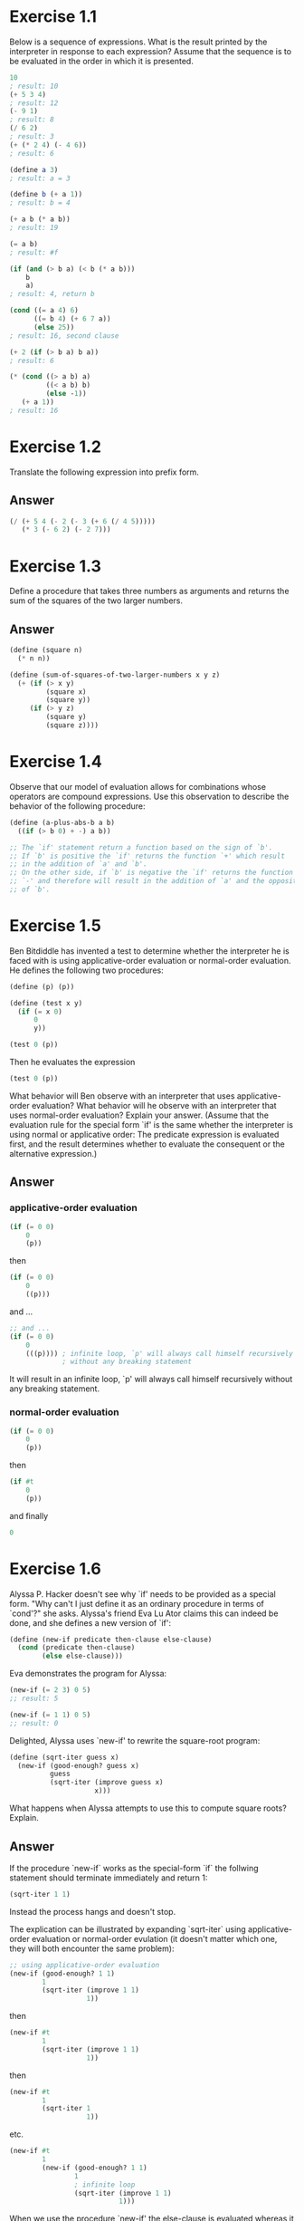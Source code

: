 * Exercise 1.1
  Below is a sequence of expressions.  What is the
  result printed by the interpreter in response to each expression?
  Assume that the sequence is to be evaluated in the order in which
  it is presented.

  #+BEGIN_SRC scheme
    10
    ; result: 10
    (+ 5 3 4)
    ; result: 12
    (- 9 1)
    ; result: 8
    (/ 6 2)
    ; result: 3
    (+ (* 2 4) (- 4 6))
    ; result: 6

    (define a 3)
    ; result: a = 3

    (define b (+ a 1))
    ; result: b = 4

    (+ a b (* a b))
    ; result: 19

    (= a b)
    ; result: #f

    (if (and (> b a) (< b (* a b)))
        b
        a)
    ; result: 4, return b

    (cond ((= a 4) 6)
          ((= b 4) (+ 6 7 a))
          (else 25))
    ; result: 16, second clause

    (+ 2 (if (> b a) b a))
    ; result: 6

    (* (cond ((> a b) a)
             ((< a b) b)
             (else -1))
       (+ a 1))
    ; result: 16
  #+END_SRC

* Exercise 1.2
  Translate the following expression into prefix
  form.

  \begin{equation}
  \frac{5 + 4 + (2 - (3 - (6 + \frac{4}{5})))}
       {3(6 - 2)(2 - 7)}
  \end{equation}

** Answer
  #+BEGIN_SRC scheme
    (/ (+ 5 4 (- 2 (- 3 (+ 6 (/ 4 5)))))
       (* 3 (- 6 2) (- 2 7)))
  #+END_SRC

* Exercise 1.3
  Define a procedure that takes three numbers as
  arguments and returns the sum of the squares of the two larger
  numbers.

** Answer
  #+BEGIN_SRC scheme
    (define (square n)
      (* n n))

    (define (sum-of-squares-of-two-larger-numbers x y z)
      (+ (if (> x y)
             (square x)
             (square y))
         (if (> y z)
             (square y)
             (square z))))
  #+END_SRC

* Exercise 1.4
  Observe that our model of evaluation allows for
  combinations whose operators are compound expressions.  Use this
  observation to describe the behavior of the following procedure:

  #+BEGIN_SRC scheme
    (define (a-plus-abs-b a b)
      ((if (> b 0) + -) a b))

    ;; The `if' statement return a function based on the sign of `b'.
    ;; If `b' is positive the `if' returns the function `+' which result
    ;; in the addition of `a' and `b'.
    ;; On the other side, if `b' is negative the `if' returns the function
    ;; `-' and therefore will result in the addition of `a' and the opposite
    ;; of `b'.
  #+END_SRC

* Exercise 1.5
  Ben Bitdiddle has invented a test to determine
  whether the interpreter he is faced with is using
  applicative-order evaluation or normal-order evaluation.  He
  defines the following two procedures:

  #+BEGIN_SRC scheme
    (define (p) (p))

    (define (test x y)
      (if (= x 0)
          0
          y))

    (test 0 (p))
  #+END_SRC

  Then he evaluates the expression

  #+BEGIN_SRC scheme
    (test 0 (p))
  #+END_SRC

  What behavior will Ben observe with an interpreter that uses
  applicative-order evaluation?  What behavior will he observe with
  an interpreter that uses normal-order evaluation?  Explain your
  answer.  (Assume that the evaluation rule for the special form
  `if' is the same whether the interpreter is using normal or
  applicative order: The predicate expression is evaluated first,
  and the result determines whether to evaluate the consequent or
  the alternative expression.)

** Answer
*** applicative-order evaluation
    #+BEGIN_SRC scheme
      (if (= 0 0)
          0
          (p))
    #+END_SRC

    then

    #+BEGIN_SRC scheme
      (if (= 0 0)
          0
          ((p)))
    #+END_SRC

    and ...

    #+BEGIN_SRC scheme
      ;; and ...
      (if (= 0 0)
          0
          (((p)))) ; infinite loop, `p' will always call himself recursively
                   ; without any breaking statement
    #+END_SRC

    It will result in an infinite loop, `p' will always call himself
    recursively without any breaking statement.


*** normal-order evaluation
    #+BEGIN_SRC scheme
      (if (= 0 0)
          0
          (p))
    #+END_SRC

    then

    #+BEGIN_SRC scheme
      (if #t
          0
          (p))
    #+END_SRC

    and finally

    #+BEGIN_SRC scheme
      0
    #+END_SRC

* Exercise 1.6
  Alyssa P. Hacker doesn't see why `if' needs to be
  provided as a special form.  "Why can't I just define it as an
  ordinary procedure in terms of `cond'?" she asks.  Alyssa's friend
  Eva Lu Ator claims this can indeed be done, and she defines a new
  version of `if':

  #+BEGIN_SRC scheme
    (define (new-if predicate then-clause else-clause)
      (cond (predicate then-clause)
            (else else-clause)))
  #+END_SRC

  Eva demonstrates the program for Alyssa:

  #+BEGIN_SRC scheme
    (new-if (= 2 3) 0 5)
    ;; result: 5

    (new-if (= 1 1) 0 5)
    ;; result: 0
  #+END_SRC

  Delighted, Alyssa uses `new-if' to rewrite the square-root program:

  #+BEGIN_SRC scheme
    (define (sqrt-iter guess x)
      (new-if (good-enough? guess x)
              guess
              (sqrt-iter (improve guess x)
                         x)))
  #+END_SRC

  What happens when Alyssa attempts to use this to compute square
  roots?  Explain.

** Answer
   If the procedure `new-if` works as the special-form `if` the
   follwing statement should terminate immediately and return 1:

   #+BEGIN_SRC scheme
     (sqrt-iter 1 1)
   #+END_SRC

   Instead the process hangs and doesn't stop.

   The explication can be illustrated by expanding `sqrt-iter`
   using applicative-order evaluation or normal-order evulation
   (it doesn't matter which one, they will both encounter the same
   problem):

   #+BEGIN_SRC scheme
     ;; using applicative-order evaluation
     (new-if (good-enough? 1 1)
             1
             (sqrt-iter (improve 1 1)
                        1))
   #+END_SRC

   then

    #+BEGIN_SRC scheme
      (new-if #t
              1
              (sqrt-iter (improve 1 1)
                         1))
    #+END_SRC

   then

    #+BEGIN_SRC scheme
     (new-if #t
             1
             (sqrt-iter 1
                        1))

    #+END_SRC

   etc.

   #+BEGIN_SRC scheme
     (new-if #t
             1
             (new-if (good-enough? 1 1)
                     1
                     ; infinite loop
                     (sqrt-iter (improve 1 1)
                                1)))

   #+END_SRC

   When we use the procedure `new-if' the else-clause is
   evaluated whereas it is not necessary. In our case the
   recursive call of `sqrt-iter' will be expanded infinitely
   despite the fact that the predicate is true.
   If we use the special-form `if`, the else-clause is
   evaluated only if the predicate is false and therefore
   will not expand the recursive call of `sqrt-iter' when it
   is true.
